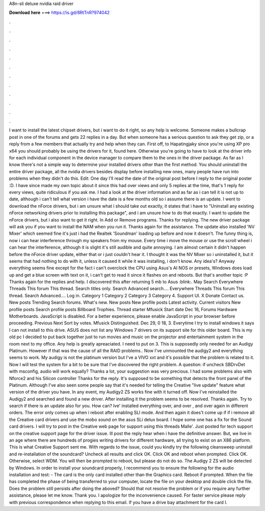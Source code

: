 A8n-sli deluxe nvidia raid driver

𝐃𝐨𝐰𝐧𝐥𝐨𝐚𝐝 𝐡𝐞𝐫𝐞 ===> https://is.gd/8RtTnR?974042

.

.

.

.

.

.

.

.

.

.

.

.

I want to install the latest chipset drivers, but i want to do it right, so any help is welcome. Someone makes a bullcrap post in one of the forums and gets 22 replies in a day. But when someone has a serious question to ask they get zip, or a reply from a few members that actually try and help when they can.
First off, to Hapatingjaky since you're using XP pro x64 you should probably be using the drivers for it, found here. Otherwise you're going to have to look at the driver info for each individual component in the device manager to compare them to the ones in the driver package. As far as I know there's not a simple way to determine your installed drivers other than the first method.
You should uninstall the entire driver package, all the nvidia drivers besides display before installing new ones, many people have run into problems when they didn't do this. Edit: One day I'll read the date of the original post before I reply to the original poster :D. I have since made my own topic about it since this had over views and only 5 replies at the time, that's 1 reply for every views, quite ridiculous if you ask me. I had a look at the driver information and as far as i can tell it is not up to date, although i can't tell what version i have the date is a few months old so i assume there is an update.
I went to download the nForce drivers, but i am unsure what i should take out exactly, it states that i have to "Uninstall any existing nForce networking drivers prior to installing this package", and i am unsure how to do that exactly.
I want to update the nForce drivers, but i also want to get it right. In Add or Remove programs. Thanks for replying. The new driver package will ask you if you want to install the NAM when you run it. Thanks again for the assistance. The update also installed 'NV Mixer' which seemed fine it's just i had the Realtek 'Soundman' loading up before and now it doesn't. The funny thing is, now i can hear interference through my speakers from my mouse. Every time i move the mouse or use the scroll wheel i can hear the interference, although it is slight it's still audible and quite annoying.
I am almost certain it didn't happen before the nForce driver update, either that or i just couldn't hear it. I thought it was the NV Mixer so i uninstalled it, but it seems that had nothing to do with it, unless it caused it while it was installing, i don't know. Any idea's? Anyway everything seems fine except for the fact i can't overclock the CPU using Asus's AI NOS or presets, Windows does load up and get a blue screen with text on it, i can't get to read it since it flashes on and reboots.
But that's another topic :P Thanks again for the replies and help. I discovered this after returning 5 mb to Asus :blink:. May  Search Everywhere Threads This forum This thread. Search titles only. Search Advanced search…. Everywhere Threads This forum This thread.
Search Advanced…. Log in. Category 1 Category 2 Category 3 Category 4. Support UI. X Donate Contact us. New posts Trending Search forums. What's new. New posts New profile posts Latest activity.
Current visitors New profile posts Search profile posts Billboard Trophies. Thread starter Mfusick Start date Dec 16,  Forums Hardware Motherboards.
JavaScript is disabled. For a better experience, please enable JavaScript in your browser before proceeding. Previous Next Sort by votes. Mfusick Distinguished. Dec 29, 0 18, 3. Everytime I try to install windows it says I can not install to this drive. ASUS does not list any Windows 7 drivers on its support site for this older board. This is my old pc I decided to put back together just to run movies and music on the projector and entertainment system in the room next to my office.
Any help is greatly apreaciated. I need to put on 3. This is supposedly only needed for an Audigy Platinum. However if that was the cause of all the RAID problems.. Now I've unmounted the audigy2 and everything seems to work. My audigy is not the platinum version but I've a VIVO xxt and it's possible that the problem is related to it. Now I will test the system for a bit to be sure that I've discovered the right problem. A question: if uncheck SBDrvDet with msconfig, audio will work equally?
Thanks a lot, your suggestion was very precious. I had some problems also with Nforce2 and his Silicon controller Thanks for the reply. It's supposed to be something that detects the front panel of the Platinum.
Although I've also seen some people say that it's needed for telling the Creative "live update" feature what version of the driver you have. In any event, my Audigy2 ZS works fine with it turned off. Now I've reinstalled the Audigy2 and searched and found a new driver.
After installing it the problem seems to be resolved. Thanks again. Try to search if there is an update also for you. How can? Ive' installed everything over, and over , and over again in different orders. The error only comes up when i reboot after enabling SLI mode. And then again it does't come up if if i remove all the Creative card drivers and use the mobo sound on the asus SLi delux board.
I hope some one has a fix for the Sound card drivers. I will try to post in the Creative web page for support using this threads Malle'. Just posted for tech support on the creative support page for the driver issue. Ill post the reply hear when i have the definitive answer. But, we live in an age where there are hundreds of progies writing drivers for different hardware, all trying to exist on an X86 platform. This is what Creative Support sent me. With regards to the issue, could you kindly try the following cleansweep uninstall and re-installation of the soundcard?
Uncheck all results and click OK. Click OK and reboot when prompted. Click OK. Otherwise, select WDM. You will then be prompted to reboot, but please do not do so. The Audigy 2 ZS will be detected by Windows. In order to install your soundcard properly, I recommend you to ensure the following for the audio installation and test: - The card is the only card installed other than the Graphics card.
Reboot if prompted. When the file has completed the phase of being transferred to your computer, locate the file on your desktop and double click the file. Does the problem still persists after doing the aboved? Should that not resolve the problem or if you require any further assistance, please let me know. Thank you. I apologize for the inconvenience caused. For faster service please reply with previous correspondence when replying to this email.
If you have a drive bay attachment for the card I.